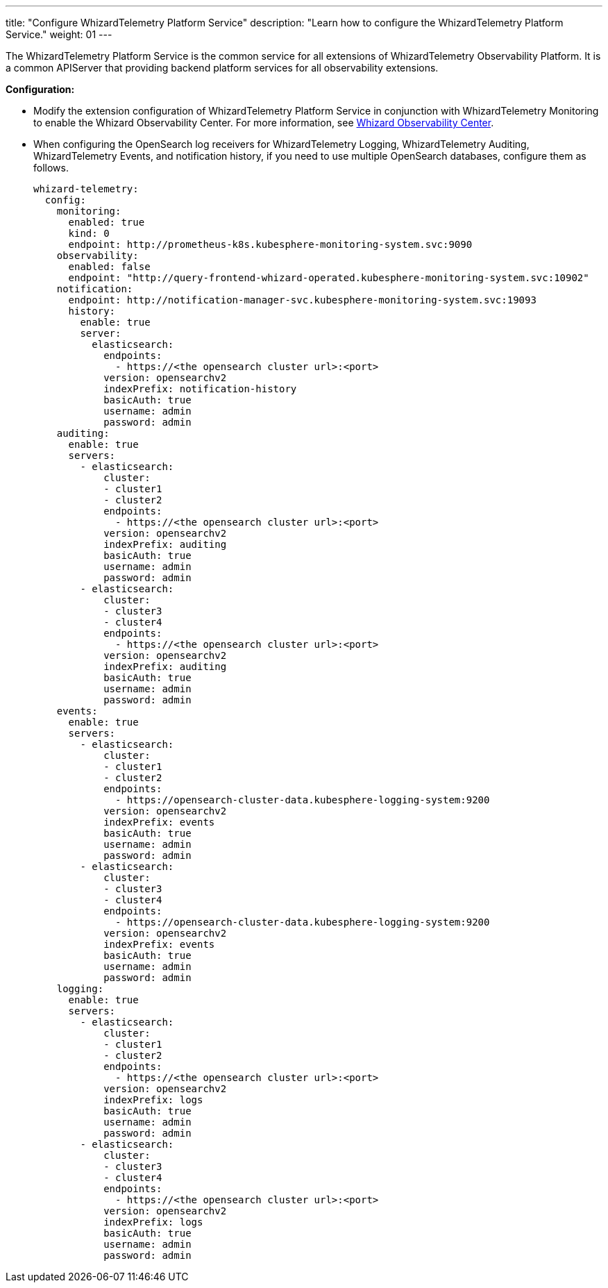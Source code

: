 ---
title: "Configure WhizardTelemetry Platform Service"
description: "Learn how to configure the WhizardTelemetry Platform Service."
weight: 01
---

The WhizardTelemetry Platform Service is the common service for all extensions of WhizardTelemetry Observability Platform. It is a common APIServer that providing backend platform services for all observability extensions.

**Configuration:**

* Modify the extension configuration of WhizardTelemetry Platform Service in conjunction with WhizardTelemetry Monitoring to enable the Whizard Observability Center. For more information, see link:../../07-whizard/01-enable-whizard/[Whizard Observability Center].

* When configuring the OpenSearch log receivers for WhizardTelemetry Logging, WhizardTelemetry Auditing, WhizardTelemetry Events, and notification history, if you need to use multiple OpenSearch databases, configure them as follows.
+
[,yaml]
----
whizard-telemetry:
  config:
    monitoring:
      enabled: true
      kind: 0
      endpoint: http://prometheus-k8s.kubesphere-monitoring-system.svc:9090
    observability:
      enabled: false
      endpoint: "http://query-frontend-whizard-operated.kubesphere-monitoring-system.svc:10902"
    notification:
      endpoint: http://notification-manager-svc.kubesphere-monitoring-system.svc:19093
      history:
        enable: true
        server:
          elasticsearch:
            endpoints:
              - https://<the opensearch cluster url>:<port>
            version: opensearchv2
            indexPrefix: notification-history
            basicAuth: true
            username: admin
            password: admin
    auditing:
      enable: true
      servers:
        - elasticsearch:
            cluster:
            - cluster1
            - cluster2
            endpoints:
              - https://<the opensearch cluster url>:<port>
            version: opensearchv2
            indexPrefix: auditing
            basicAuth: true
            username: admin
            password: admin
        - elasticsearch:
            cluster:
            - cluster3
            - cluster4
            endpoints:
              - https://<the opensearch cluster url>:<port>
            version: opensearchv2
            indexPrefix: auditing
            basicAuth: true
            username: admin
            password: admin
    events:
      enable: true
      servers:
        - elasticsearch:
            cluster:
            - cluster1
            - cluster2
            endpoints:
              - https://opensearch-cluster-data.kubesphere-logging-system:9200
            version: opensearchv2
            indexPrefix: events
            basicAuth: true
            username: admin
            password: admin
        - elasticsearch:
            cluster:
            - cluster3
            - cluster4
            endpoints:
              - https://opensearch-cluster-data.kubesphere-logging-system:9200
            version: opensearchv2
            indexPrefix: events
            basicAuth: true
            username: admin
            password: admin
    logging:
      enable: true
      servers:
        - elasticsearch:
            cluster:
            - cluster1
            - cluster2
            endpoints:
              - https://<the opensearch cluster url>:<port>
            version: opensearchv2
            indexPrefix: logs
            basicAuth: true
            username: admin
            password: admin
        - elasticsearch:
            cluster:
            - cluster3
            - cluster4
            endpoints:
              - https://<the opensearch cluster url>:<port>
            version: opensearchv2
            indexPrefix: logs
            basicAuth: true
            username: admin
            password: admin
----


// //note
// [.admon.note,cols="a"]
// |===
// |说明

// |
// 修改 WhizardTelemetry 平台服务的扩展组件配置，可配合 WhizardTelemetry 监控扩展组件，启用 Whizard 可观测中心。有关更多信息，请参阅 link:../../07-whizard/01-enable-whizard/[Whizard 可观测中心]。
// |===

